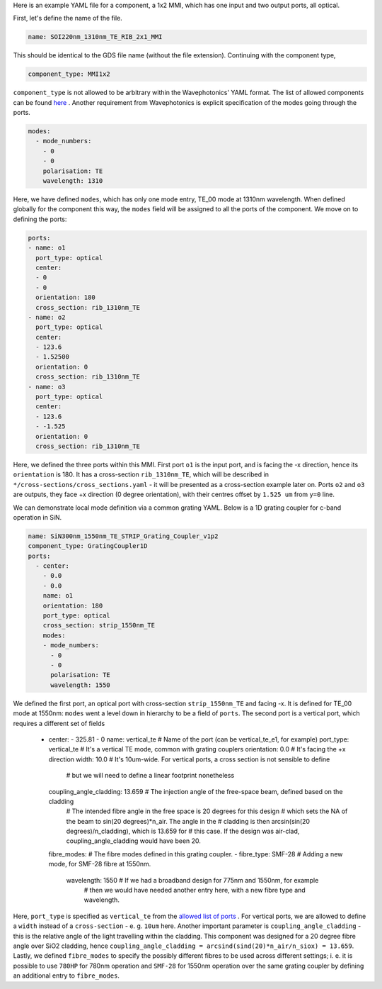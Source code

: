 Here is an example YAML file for a component, a 1x2 MMI, which has one input and two output ports, all optical.  


First, let's define the name of the file.

.. code-block:: yaml

   name: SOI220nm_1310nm_TE_RIB_2x1_MMI

This should be identical to the GDS file name (without the file extension).
Continuing with the component type,

.. code-block:: yaml

   component_type: MMI1x2                 

``component_type`` is not allowed to be arbitrary within the Wavephotonics' YAML format. The list of allowed components can be found `here <../wp_format/components_list.rst>`_ . Another requirement from Wavephotonics is explicit specification of the modes going through the ports. 

.. code-block:: yaml

   modes:                                 
     - mode_numbers:                        
       - 0                                     
       - 0
       polarisation: TE                     
       wavelength: 1310                     

Here, we have defined ``modes``, which has only one mode entry, TE_00 mode at 1310nm wavelength. When defined globally for the component this way, the ``modes`` field will be assigned to all the ports of the component. We move on to defining the ports:

.. code-block:: yaml

   ports:                                 
   - name: o1                               
     port_type: optical                     
     center:                                 
     - 0                                      
     - 0
     orientation: 180                        
     cross_section: rib_1310nm_TE
   - name: o2                                                   
     port_type: optical                        
     center:                                 
     - 123.6
     - 1.52500
     orientation: 0                                        
     cross_section: rib_1310nm_TE         
   - name: o3
     port_type: optical
     center:
     - 123.6
     - -1.525
     orientation: 0
     cross_section: rib_1310nm_TE

Here, we defined the three ports within this MMI. First port ``o1`` is the input port, and is facing the -x direction, hence its ``orientation`` is 180. It has a cross-section ``rib_1310nm_TE``, which will be described in ``*/cross-sections/cross_sections.yaml`` - it will be presented as a cross-section example later on. Ports ``o2`` and ``o3`` are outputs, they face +x direction (0 degree orientation), with their centres offset by ``1.525 um`` from ``y=0`` line. 

We can demonstrate local mode definition via a common grating YAML. Below is a 1D grating coupler for c-band operation in SiN.

.. code-block:: yaml

   name: SiN300nm_1550nm_TE_STRIP_Grating_Coupler_v1p2   
   component_type: GratingCoupler1D                      
   ports:                                                
     - center:                                            
       - 0.0
       - 0.0
       name: o1                                            
       orientation: 180
       port_type: optical
       cross_section: strip_1550nm_TE                  
       modes:                                              
       - mode_numbers:                                      
         - 0                                                   
         - 0
         polarisation: TE                                      
         wavelength: 1550                                       

We defined the first port, an optical port with cross-section ``strip_1550nm_TE`` and facing -x. It is defined for TE_00 mode at 1550nm: ``modes`` went a level down in hierarchy to be a field of ``ports``. The second port is a vertical port, which requires a different set of fields  

     - center:                                             
       - 325.81                                              
       - 0
       name: vertical_te                                   # Name of the port (can be vertical_te_e1, for example)
       port_type: vertical_te                              # It's a vertical TE mode, common with grating couplers
       orientation: 0.0                                    # It's facing the +x direction
       width:  10.0                                        # It's 10um-wide. For vertical ports, a cross section is not sensible to define
                                                           #   but we will need to define a linear footprint nonetheless
       coupling_angle_cladding: 13.659                     # The injection angle of the free-space beam, defined based on the cladding
                                                           #   The intended fibre angle in the free space is 20 degrees for this design
                                                           #   which sets the NA of the beam to sin(20 degrees)*n_air. The angle in the
                                                           #   cladding is then arcsin(sin(20 degrees)/n_cladding), which is 13.659 for
                                                           #   this case. If the design was air-clad, coupling_angle_cladding would have been 20.
       fibre_modes:                                        # The fibre modes defined in this grating coupler.
       - fibre_type: SMF-28                                  # Adding a new mode, for SMF-28 fibre at 1550nm.
         wavelength: 1550                                    # If we had a broadband design for 775nm and 1550nm, for example
                                                             #   then we would have needed another entry here, with a new fibre type and wavelength.

Here, ``port_type`` is specified as ``vertical_te`` from the `allowed list of ports <../wp_format/ports_list.rst>`_ . For vertical ports, we are allowed to define a ``width`` instead of a ``cross-section`` - e. g. ``10um`` here. Another important parameter is ``coupling_angle_cladding`` - this is the relative angle of the light travelling within the cladding. This component was designed for a 20 degree fibre angle over SiO2 cladding, hence ``coupling_angle_cladding = arcsind(sind(20)*n_air/n_siox) = 13.659``. Lastly, we defined ``fibre_modes`` to specify the possibly different fibres to be used across different settings; i. e. it is possible to use ``780HP`` for 780nm operation and ``SMF-28`` for 1550nm operation over the same grating coupler by defining an additional entry to ``fibre_modes``.


